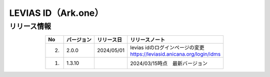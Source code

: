 #################################################
LEVIAS ID（Ark.one）
#################################################

リリース情報
=====================================

.. csv-table::
    :header-rows: 1
    :align: center

    "No", "バージョン", "リリース日", "リリースノート"
    "2.", "2.0.0", "2024/05/01", "| levias idのログインページの変更
    | https://leviasid.anicana.org/login/idms"
    "1.", "1.3.10", "", "2024/03/15時点　最新バージョン"
